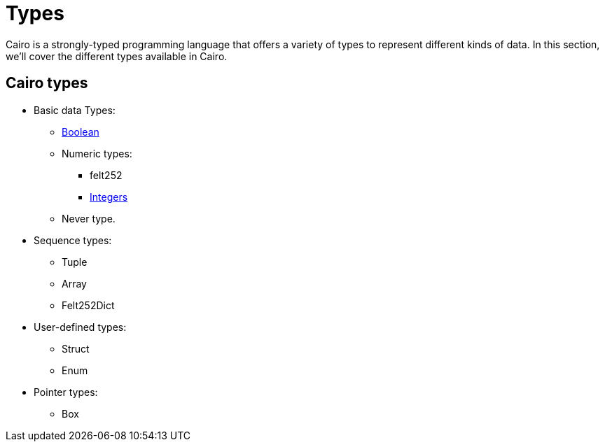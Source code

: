 = Types

Cairo is a strongly-typed programming language that offers a variety of types to represent
different kinds of data. In this section, we'll cover the different types available in Cairo.

== Cairo types
* Basic data Types:
** link:boolean.adoc[Boolean]
** Numeric types:
*** felt252
*** link:integer.adoc[Integers]
** Never type.

* Sequence types:
** Tuple
** Array
** Felt252Dict

* User-defined types:
** Struct
** Enum
* Pointer types:
** Box
// should we add snapshot and ref in here?
